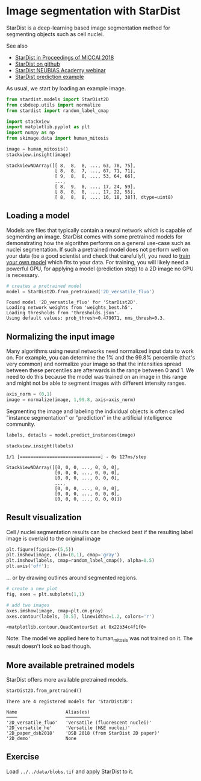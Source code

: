 * Image segmentation with StarDist
  :PROPERTIES:
  :CUSTOM_ID: image-segmentation-with-stardist
  :END:
StarDist is a deep-learning based image segmentation method for
segmenting objects such as cell nuclei.

See also

- [[https://link.springer.com/chapter/10.1007/978-3-030-00934-2_30][StarDist
  in Proceedings of MICCAI 2018]]
- [[https://github.com/stardist/stardist][StarDist on github]]
- [[https://www.youtube.com/watch?v=Amn_eHRGX5M][StarDist NEUBIAS
  Academy webinar]]
- [[https://github.com/stardist/stardist/blob/master/examples/2D/3_prediction.ipynb][StarDist
  prediction example]]

As usual, we start by loading an example image.

#+begin_src python
from stardist.models import StarDist2D
from csbdeep.utils import normalize
from stardist import random_label_cmap

import stackview
import matplotlib.pyplot as plt
import numpy as np
from skimage.data import human_mitosis
#+end_src

#+begin_src python
image = human_mitosis()
stackview.insight(image)
#+end_src

#+begin_example
StackViewNDArray([[ 8,  8,  8, ..., 63, 78, 75],
                  [ 8,  8,  7, ..., 67, 71, 71],
                  [ 9,  8,  8, ..., 53, 64, 66],
                  ...,
                  [ 8,  9,  8, ..., 17, 24, 59],
                  [ 8,  8,  8, ..., 17, 22, 55],
                  [ 8,  8,  8, ..., 16, 18, 38]], dtype=uint8)
#+end_example

** Loading a model
   :PROPERTIES:
   :CUSTOM_ID: loading-a-model
   :END:
Models are files that typically contain a neural network which is
capable of segmenting an image. StarDist comes with some pretrained
models for demonstrating how the algorithm performs on a general
use-case such as nuclei segmentation. If such a pretrained model does
not perform well on your data (be a good scientist and check that
carefully!), you need to
[[https://github.com/stardist/stardist/blob/master/examples/2D/2_training.ipynb][train
your own model]] which fits to your data. For training, you will likely
need a powerful GPU, for applying a model (prediction step) to a 2D
image no GPU is necessary.

#+begin_src python
# creates a pretrained model
model = StarDist2D.from_pretrained('2D_versatile_fluo')
#+end_src

#+begin_example
Found model '2D_versatile_fluo' for 'StarDist2D'.
Loading network weights from 'weights_best.h5'.
Loading thresholds from 'thresholds.json'.
Using default values: prob_thresh=0.479071, nms_thresh=0.3.
#+end_example

** Normalizing the input image
   :PROPERTIES:
   :CUSTOM_ID: normalizing-the-input-image
   :END:
Many algorithms using neural networks need normalized input data to work
on. For example, you can determine the 1% and the 99.8% percentile
(that's very common) and normalize your image so that the intensities
spread between these percentiles are afterwards in the range between 0
and 1. We need to do this because the model was trained on an image in
this range and might not be able to segment images with different
intensity ranges.

#+begin_src python
axis_norm = (0,1)
image = normalize(image, 1,99.8, axis=axis_norm)
#+end_src

Segmenting the image and labeling the individual objects is often called
"instance segmentation" or "prediction" in the artificial intelligence
community.

#+begin_src python
labels, details = model.predict_instances(image)

stackview.insight(labels)
#+end_src

#+begin_example
1/1 [==============================] - 0s 127ms/step
#+end_example

#+begin_example
StackViewNDArray([[0, 0, 0, ..., 0, 0, 0],
                  [0, 0, 0, ..., 0, 0, 0],
                  [0, 0, 0, ..., 0, 0, 0],
                  ...,
                  [0, 0, 0, ..., 0, 0, 0],
                  [0, 0, 0, ..., 0, 0, 0],
                  [0, 0, 0, ..., 0, 0, 0]])
#+end_example

** Result visualization
   :PROPERTIES:
   :CUSTOM_ID: result-visualization
   :END:
Cell / nuclei segmentation results can be checked best if the resulting
label image is overlaid to the original image

#+begin_src python
plt.figure(figsize=(5,5))
plt.imshow(image, clim=(0,1), cmap='gray')
plt.imshow(labels, cmap=random_label_cmap(), alpha=0.5)
plt.axis('off');
#+end_src

[[file:a742830f1398f0f32f99cd3a3538609953fcafa5.png]]

... or by drawing outlines around segmented regions.

#+begin_src python
# create a new plot
fig, axes = plt.subplots(1,1)

# add two images
axes.imshow(image, cmap=plt.cm.gray)
axes.contour(labels, [0.5], linewidths=1.2, colors='r')
#+end_src

#+begin_example
<matplotlib.contour.QuadContourSet at 0x22b34c4f1f0>
#+end_example

[[file:343e4bddfb05f6a8a83613d20ece9e42e4f0b0b0.png]]

Note: The model we applied here to human_mitosis was not trained on it.
The result doesn't look so bad though.

** More available pretrained models
   :PROPERTIES:
   :CUSTOM_ID: more-available-pretrained-models
   :END:
StarDist offers more available pretrained models.

#+begin_src python
StarDist2D.from_pretrained() 
#+end_src

#+begin_example
There are 4 registered models for 'StarDist2D':

Name                  Alias(es)
────                  ─────────
'2D_versatile_fluo'   'Versatile (fluorescent nuclei)'
'2D_versatile_he'     'Versatile (H&E nuclei)'
'2D_paper_dsb2018'    'DSB 2018 (from StarDist 2D paper)'
'2D_demo'             None
#+end_example

** Exercise
   :PROPERTIES:
   :CUSTOM_ID: exercise
   :END:
Load =../../data/blobs.tif= and apply StarDist to it.

#+begin_src python
#+end_src
